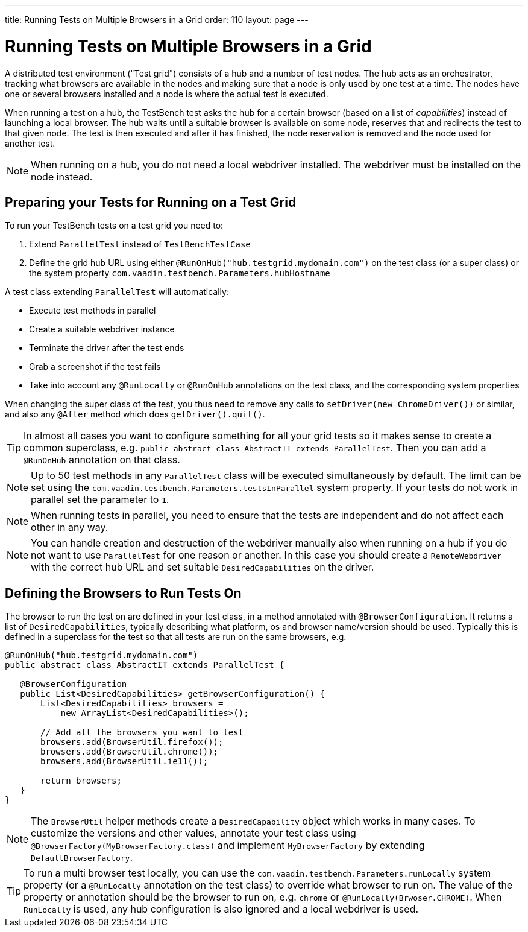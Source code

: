 ---
title: Running Tests on Multiple Browsers in a Grid
order: 110
layout: page
---

[[testbench.grid]]
= Running Tests on Multiple Browsers in a Grid

A distributed test environment ("Test grid") consists of a hub and a number of test nodes. The hub acts as an orchestrator, tracking what browsers are available in the nodes and making sure that a node is only used by one test at a time. The nodes have one or several browsers installed and a node is where the actual test is executed.

When running a test on a hub, the TestBench test asks the hub for a certain browser (based on a list of __capabilities__) instead of launching a local browser. The hub waits until a suitable browser is available on some node, reserves that and redirects the test to that given node. The test is then executed and after it has finished, the node reservation is removed and the node used for another test.

[NOTE]
When running on a hub, you do not need a local webdriver installed. The webdriver must be installed on the node instead.

[[testbench.grid.test-remote]]
== Preparing your Tests for Running on a Test Grid
To run your TestBench tests on a test grid you need to:

1. Extend `ParallelTest` instead of `TestBenchTestCase`
2. Define the grid hub URL using either `@RunOnHub("hub.testgrid.mydomain.com")` on the test class (or a super class) or the system property `com.vaadin.testbench.Parameters.hubHostname`

A test class extending `ParallelTest` will automatically:

* Execute test methods in parallel
* Create a suitable webdriver instance
* Terminate the driver after the test ends 
* Grab a screenshot if the test fails
* Take into account any `@RunLocally` or `@RunOnHub` annotations on the test class, and the corresponding system properties

When changing the super class of the test, you thus need to remove any calls to `setDriver(new ChromeDriver())` or similar, and also any `@After` method which does `getDriver().quit()`.

[TIP]
In almost all cases you want to configure something for all your grid tests so it makes sense to create a common superclass, e.g. `public abstract class AbstractIT extends ParallelTest`. Then you can add a `@RunOnHub` annotation on that class.

[NOTE]
Up to 50 test methods in any `ParallelTest` class will be executed simultaneously by default. The limit can be set using the `com.vaadin.testbench.Parameters.testsInParallel` system property. If your tests do not work in parallel set the parameter to `1`.

[NOTE]
When running tests in parallel, you need to ensure that the tests are independent and do not affect each other in any way.

[NOTE]
You can handle creation and destruction of the webdriver manually also when running on a hub if you do not want to use `ParallelTest` for one reason or another. In this case you should create a `RemoteWebdriver` with the correct hub URL and set suitable `DesiredCapabilities` on the driver.

[[testbench.grid.test-browsers]]
== Defining the Browsers to Run Tests On
The browser to run the test on are defined in your test class, in a method annotated with `@BrowserConfiguration`. It returns a list of `DesiredCapabilities`, typically describing what platform, os and browser name/version should be used. Typically this is defined in a superclass for the test so that all tests are run on the same browsers, e.g.

```java
@RunOnHub("hub.testgrid.mydomain.com")
public abstract class AbstractIT extends ParallelTest {

   @BrowserConfiguration
   public List<DesiredCapabilities> getBrowserConfiguration() {
       List<DesiredCapabilities> browsers =
           new ArrayList<DesiredCapabilities>();

       // Add all the browsers you want to test
       browsers.add(BrowserUtil.firefox());
       browsers.add(BrowserUtil.chrome());
       browsers.add(BrowserUtil.ie11());

       return browsers;
   }
}
```

[NOTE]
The `BrowserUtil` helper methods create a `DesiredCapability` object which works in many cases. To customize the versions and other values, annotate your test class using `@BrowserFactory(MyBrowserFactory.class)` and implement `MyBrowserFactory` by extending `DefaultBrowserFactory`.

[TIP]
To run a multi browser test locally, you can use the `com.vaadin.testbench.Parameters.runLocally` system property (or a `@RunLocally` annotation on the test class) to override what browser to run on. The value of the property or annotation should be the browser to run on, e.g. `chrome` or `@RunLocally(Brwoser.CHROME)`. When `RunLocally` is used, any hub configuration is also ignored and a local webdriver is used.

